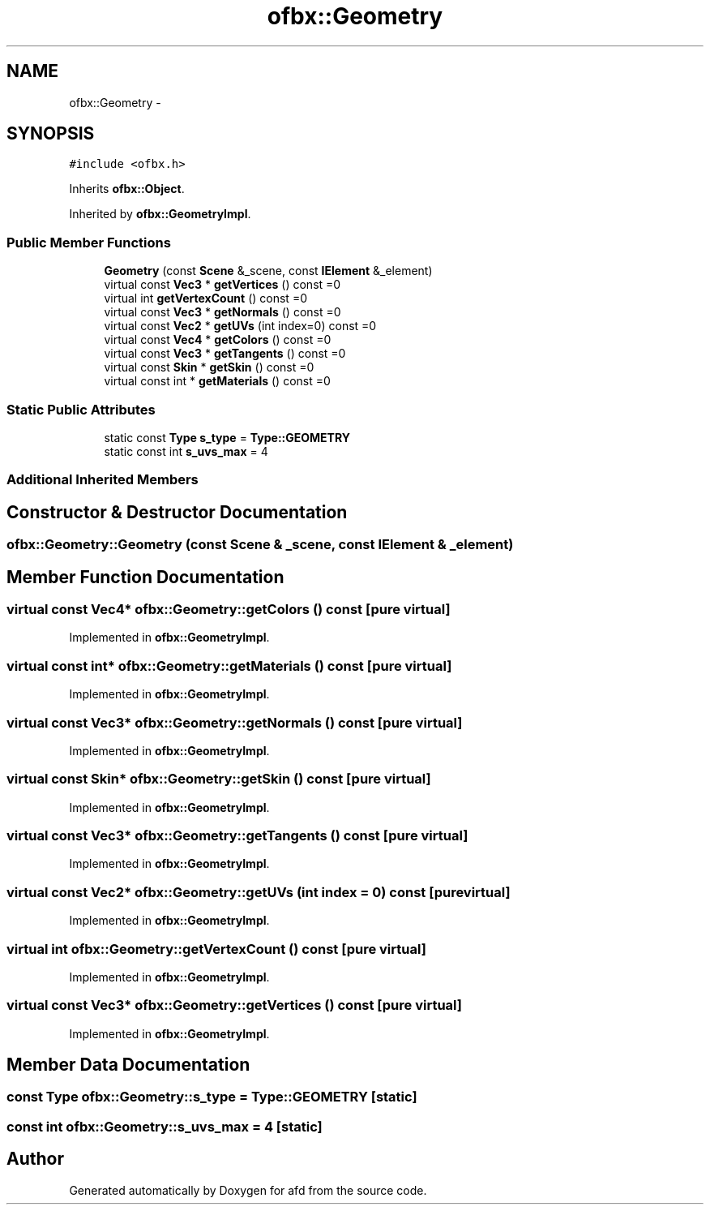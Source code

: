 .TH "ofbx::Geometry" 3 "Thu Jun 14 2018" "afd" \" -*- nroff -*-
.ad l
.nh
.SH NAME
ofbx::Geometry \- 
.SH SYNOPSIS
.br
.PP
.PP
\fC#include <ofbx\&.h>\fP
.PP
Inherits \fBofbx::Object\fP\&.
.PP
Inherited by \fBofbx::GeometryImpl\fP\&.
.SS "Public Member Functions"

.in +1c
.ti -1c
.RI "\fBGeometry\fP (const \fBScene\fP &_scene, const \fBIElement\fP &_element)"
.br
.ti -1c
.RI "virtual const \fBVec3\fP * \fBgetVertices\fP () const =0"
.br
.ti -1c
.RI "virtual int \fBgetVertexCount\fP () const =0"
.br
.ti -1c
.RI "virtual const \fBVec3\fP * \fBgetNormals\fP () const =0"
.br
.ti -1c
.RI "virtual const \fBVec2\fP * \fBgetUVs\fP (int index=0) const =0"
.br
.ti -1c
.RI "virtual const \fBVec4\fP * \fBgetColors\fP () const =0"
.br
.ti -1c
.RI "virtual const \fBVec3\fP * \fBgetTangents\fP () const =0"
.br
.ti -1c
.RI "virtual const \fBSkin\fP * \fBgetSkin\fP () const =0"
.br
.ti -1c
.RI "virtual const int * \fBgetMaterials\fP () const =0"
.br
.in -1c
.SS "Static Public Attributes"

.in +1c
.ti -1c
.RI "static const \fBType\fP \fBs_type\fP = \fBType::GEOMETRY\fP"
.br
.ti -1c
.RI "static const int \fBs_uvs_max\fP = 4"
.br
.in -1c
.SS "Additional Inherited Members"
.SH "Constructor & Destructor Documentation"
.PP 
.SS "ofbx::Geometry::Geometry (const \fBScene\fP & _scene, const \fBIElement\fP & _element)"

.SH "Member Function Documentation"
.PP 
.SS "virtual const \fBVec4\fP* ofbx::Geometry::getColors () const\fC [pure virtual]\fP"

.PP
Implemented in \fBofbx::GeometryImpl\fP\&.
.SS "virtual const int* ofbx::Geometry::getMaterials () const\fC [pure virtual]\fP"

.PP
Implemented in \fBofbx::GeometryImpl\fP\&.
.SS "virtual const \fBVec3\fP* ofbx::Geometry::getNormals () const\fC [pure virtual]\fP"

.PP
Implemented in \fBofbx::GeometryImpl\fP\&.
.SS "virtual const \fBSkin\fP* ofbx::Geometry::getSkin () const\fC [pure virtual]\fP"

.PP
Implemented in \fBofbx::GeometryImpl\fP\&.
.SS "virtual const \fBVec3\fP* ofbx::Geometry::getTangents () const\fC [pure virtual]\fP"

.PP
Implemented in \fBofbx::GeometryImpl\fP\&.
.SS "virtual const \fBVec2\fP* ofbx::Geometry::getUVs (int index = \fC0\fP) const\fC [pure virtual]\fP"

.PP
Implemented in \fBofbx::GeometryImpl\fP\&.
.SS "virtual int ofbx::Geometry::getVertexCount () const\fC [pure virtual]\fP"

.PP
Implemented in \fBofbx::GeometryImpl\fP\&.
.SS "virtual const \fBVec3\fP* ofbx::Geometry::getVertices () const\fC [pure virtual]\fP"

.PP
Implemented in \fBofbx::GeometryImpl\fP\&.
.SH "Member Data Documentation"
.PP 
.SS "const \fBType\fP ofbx::Geometry::s_type = \fBType::GEOMETRY\fP\fC [static]\fP"

.SS "const int ofbx::Geometry::s_uvs_max = 4\fC [static]\fP"


.SH "Author"
.PP 
Generated automatically by Doxygen for afd from the source code\&.
